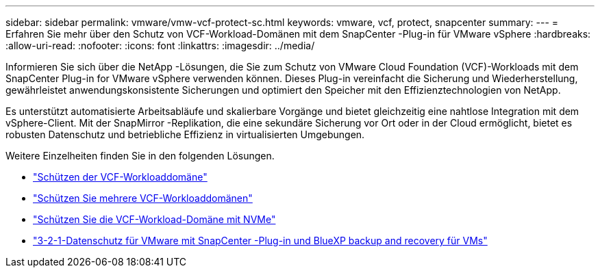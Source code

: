 ---
sidebar: sidebar 
permalink: vmware/vmw-vcf-protect-sc.html 
keywords: vmware, vcf, protect, snapcenter 
summary:  
---
= Erfahren Sie mehr über den Schutz von VCF-Workload-Domänen mit dem SnapCenter -Plug-in für VMware vSphere
:hardbreaks:
:allow-uri-read: 
:nofooter: 
:icons: font
:linkattrs: 
:imagesdir: ../media/


[role="lead"]
Informieren Sie sich über die NetApp -Lösungen, die Sie zum Schutz von VMware Cloud Foundation (VCF)-Workloads mit dem SnapCenter Plug-in for VMware vSphere verwenden können.  Dieses Plug-in vereinfacht die Sicherung und Wiederherstellung, gewährleistet anwendungskonsistente Sicherungen und optimiert den Speicher mit den Effizienztechnologien von NetApp.

Es unterstützt automatisierte Arbeitsabläufe und skalierbare Vorgänge und bietet gleichzeitig eine nahtlose Integration mit dem vSphere-Client.  Mit der SnapMirror -Replikation, die eine sekundäre Sicherung vor Ort oder in der Cloud ermöglicht, bietet es robusten Datenschutz und betriebliche Effizienz in virtualisierten Umgebungen.

Weitere Einzelheiten finden Sie in den folgenden Lösungen.

* link:vmw-vcf-scv-viwld.html["Schützen der VCF-Workloaddomäne"]
* link:vmw-vcf-scv-multiwkld-protection.html["Schützen Sie mehrere VCF-Workloaddomänen"]
* link:vmw-vcf-scv-nvme.html["Schützen Sie die VCF-Workload-Domäne mit NVMe"]
* link:vmw-vcf-321-data-protection.html["3-2-1-Datenschutz für VMware mit SnapCenter -Plug-in und BlueXP backup and recovery für VMs"]


